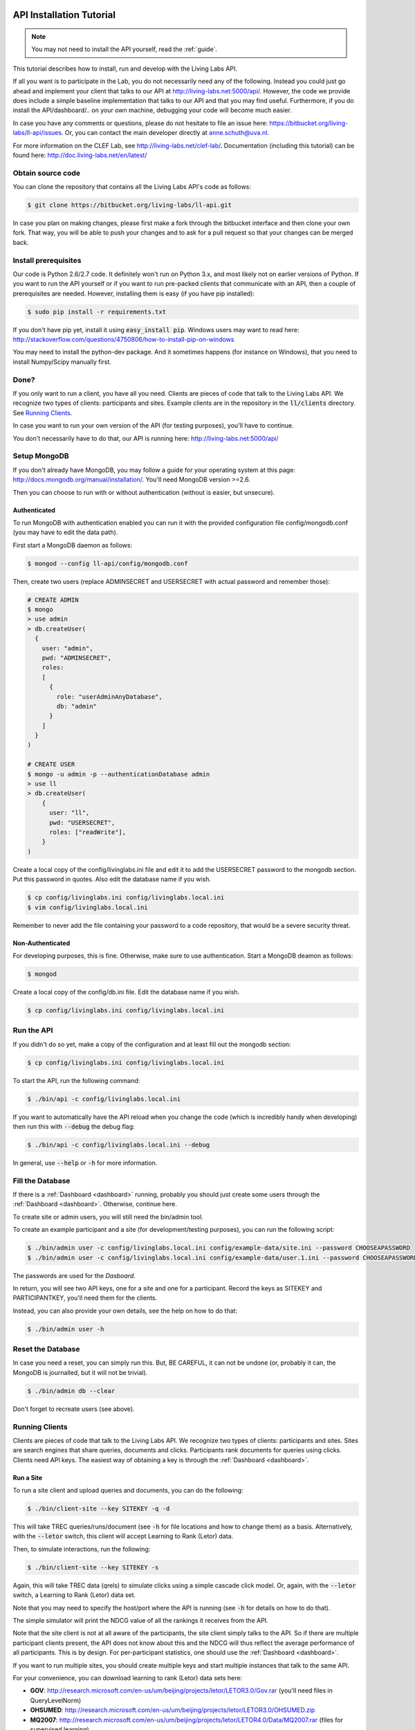 .. _installation:

API Installation Tutorial
=========================

.. note:: You may not need to install the API yourself, read the :ref:`guide`.

This tutorial describes how to install, run and develop with the Living Labs
API. 

If all you want is to participate in the Lab, you do not necessarily need any
of the following. Instead you could just go ahead and implement your client
that talks to our API at http://living-labs.net:5000/api/.
However, the code we provide does include a simple baseline implementation 
that talks to our API and that you may find useful.
Furthermore, if you do install the API/dashboard/.. on your own machine,
debugging your code will become much easier.

In case you have any comments or questions, please do not
hesitate to file an issue here: https://bitbucket.org/living-labs/ll-api/issues.
Or, you can contact the main developer directly at anne.schuth@uva.nl.

For more information on the CLEF Lab, see http://living-labs.net/clef-lab/.
Documentation (including this tutorial) can be found here:
http://doc.living-labs.net/en/latest/


Obtain source code
------------------

You can clone the repository that contains all the Living Labs API's code
as follows:

.. sourcecode:: bash

    $ git clone https://bitbucket.org/living-labs/ll-api.git

In case you plan on making changes, please first make a fork through the
bitbucket interface and then clone your own fork. That way, you will be able to
push your changes and to ask for a pull request so that your changes can be
merged back.

Install prerequisites
---------------------

Our code is Python 2.6/2.7 code. It definitely won't run on Python 3.x, and most 
likely not on earlier versions of Python.
If you want to run the API yourself or if you want to run pre-packed clients 
that communicate with an API, then a couple of prerequisites are needed.
However, installing them is easy (if you have pip installed):

.. sourcecode:: bash

    $ sudo pip install -r requirements.txt

If you don't have pip yet, install it using :code:`easy_install pip`. Windows
users may want to read here:
http://stackoverflow.com/questions/4750806/how-to-install-pip-on-windows

You may need to install the python-dev package. And it sometimes happens 
(for instance on Windows), that you need to install Numpy/Scipy manually first.

Done?
-----

If you only want to run a client, you have all you need. Clients are pieces of
code that talk to the Living Labs API. We recognize two types of clients:
participants and sites. Example clients are in the repository in the
:code:`ll/clients` directory. See `Running Clients`_.

In case you want to run your own version of the API (for testing purposes),
you'll have to continue.

You don't necessarily have to do that, our API is running here:
http://living-labs.net:5000/api/


Setup MongoDB
-------------

If you don't already have MongoDB, you may follow a guide for your operating
system at this page: http://docs.mongodb.org/manual/installation/.
You'll need MongoDB version >=2.6.

Then you can choose to run with or without authentication (without is easier,
but unsecure).

Authenticated
^^^^^^^^^^^^^

To run MongoDB with authentication enabled you can run it with the provided
configuration file config/mongodb.conf (you may have to edit the data path).

First start a MongoDB daemon as follows:

.. sourcecode:: bash

    $ mongod --config ll-api/config/mongodb.conf

Then, create two users (replace ADMINSECRET and USERSECRET with actual password
and remember those):

.. sourcecode:: bash

    # CREATE ADMIN
    $ mongo
    > use admin
    > db.createUser(
      {
        user: "admin",
        pwd: "ADMINSECRET",
        roles:
        [
          {
            role: "userAdminAnyDatabase",
            db: "admin"
          }
        ]
      }
    )
    
    # CREATE USER
    $ mongo -u admin -p --authenticationDatabase admin
    > use ll
    > db.createUser(
        {
          user: "ll",
          pwd: "USERSECRET",
          roles: ["readWrite"],
        }
    )

Create a local copy of the config/livinglabs.ini file and edit it to add the
USERSECRET password to the mongodb section. Put this password in quotes. 
Also edit the database name if you wish.

.. sourcecode:: bash

    $ cp config/livinglabs.ini config/livinglabs.local.ini
    $ vim config/livinglabs.local.ini
    
Remember to never add the file containing your password to a code repository,
that would be a severe security threat.

Non-Authenticated
^^^^^^^^^^^^^^^^^

For developing purposes, this is fine. Otherwise, make sure to use
authentication. Start a MongoDB deamon as follows:

.. sourcecode:: bash

    $ mongod

Create a local copy of the config/db.ini file. Edit the database name if you
wish.

.. sourcecode:: bash

    $ cp config/livinglabs.ini config/livinglabs.local.ini



Run the API
-----------

If you didn't do so yet, make a copy of the configuration and at least fill out
the mongodb section:

.. sourcecode:: bash

    $ cp config/livinglabs.ini config/livinglabs.local.ini


To start the API, run the following command: 

.. sourcecode:: bash
    
    $ ./bin/api -c config/livinglabs.local.ini

If you want to automatically have the API reload when you change the code (which
is incredibly handy when developing) then run this with :code:`--debug` the
debug flag: 

.. sourcecode:: bash

    $ ./bin/api -c config/livinglabs.local.ini --debug

In general, use :code:`--help` or :code:`-h` for more information.


Fill the Database
-----------------

If there is a :ref:`Dashboard <dashboard>` running, probably you should just create some users
through the :ref:`Dashboard <dashboard>`. Otherwise, continue here.

To create site or admin users, you will still need the bin/admin tool.

To create an example participant and a site (for development/testing purposes),
you can run the following script: 

.. sourcecode:: bash 

    $ ./bin/admin user -c config/livinglabs.local.ini config/example-data/site.ini --password CHOOSEAPASSWORD
    $ ./bin/admin user -c config/livinglabs.local.ini config/example-data/user.1.ini --password CHOOSEAPASSWORD

The passwords are used for the `Dasboard`.

In return, you will see two API keys, one for a site and one for a participant.
Record the keys as SITEKEY and PARTICIPANTKEY, you'll need them for the clients.

Instead, you can also provide your own details, see the help on how to do that:

.. sourcecode:: bash 

   $ ./bin/admin user -h


Reset the Database
------------------

In case you need a reset, you can simply run this. But, BE CAREFUL, it can not
be undone (or, probably it can, the MongoDB is journalled, but it will not be
trivial).

.. sourcecode:: bash 

   $ ./bin/admin db --clear

Don't forget to recreate users (see above).


Running Clients
---------------

Clients are pieces of code that talk to the Living Labs API. We recognize two
types of clients: participants and sites. Sites are search engines that share
queries, documents and clicks. Participants rank documents for queries using
clicks. Clients need API keys. The easiest way of obtaining a key is through
the :ref:`Dashboard <dashboard>`.


Run a Site
^^^^^^^^^^

To run a site client and upload queries and documents, you can do the following:

.. sourcecode:: bash 

   $ ./bin/client-site --key SITEKEY -q -d

This will take TREC queries/runs/document (see :code:`-h` for file locations and
how to change them) as a basis. Alternatively, with the :code:`--letor` switch, 
this client will accept Learning to Rank (Letor) data.

Then, to simulate interactions, run the following:

.. sourcecode:: bash 

   $ ./bin/client-site --key SITEKEY -s
   
Again, this will take TREC data (qrels) to simulate clicks using a simple
cascade click model. Or, again, with the :code:`--letor` switch, a Learning to
Rank (Letor) data set.

Note that you may need to specify the host/port where the API is running (see
:code:`-h` for details on how to do that).

The simple simulator will print the NDCG value of all the rankings it receives
from the API. 

Note that the site client is not at all aware of the participants, the site
client simply talks to the API. So if there are multiple participant clients
present, the API does not know about this and the NDCG will thus reflect the
average performance of all participants. This is by design. For per-participant
statistics, one should use the :ref:`Dashboard <dashboard>`.

If you want to run multiple sites, you should create multiple keys and start
multiple instances that talk to the same API.

For your convenience, you can download learning to rank (Letor) data sets here:

- **GOV**: http://research.microsoft.com/en-us/um/beijing/projects/letor/LETOR3.0/Gov.rar (you'll need files in QueryLevelNorm)
- **OHSUMED**: http://research.microsoft.com/en-us/um/beijing/projects/letor/LETOR3.0/OHSUMED.zip
- **MQ2007**: http://research.microsoft.com/en-us/um/beijing/projects/letor/LETOR4.0/Data/MQ2007.rar (files for supervised learning)
- **MQ2008**: http://research.microsoft.com/en-us/um/beijing/projects/letor/LETOR4.0/Data/MQ2008.rar (files for supervised learning)
- **Yahoo!**: http://webscope.sandbox.yahoo.com/catalog.php?datatype=c
- **MSLR-WEB10K**: http://research.microsoft.com/en-us/um/beijing/projects/mslr/data/MSLR-WEB10K.zip
- **MSLR-WEB30K**: http://research.microsoft.com/en-us/um/beijing/projects/mslr/data/MSLR-WEB30K.zip
- **Yandex Internet Mathematics 2009**: http://imat2009.yandex.ru/academic/mathematic/2009/en/datasets (query identifier need to be parsed out of comment into qid feature)


Run a Participant
^^^^^^^^^^^^^^^^^

To run a simple participant implementation, you can do this:

.. sourcecode:: bash 

   $ ./bin/client-participant -k PARTICIPANTKEY -s
   
The API key can be obtained through a procedure explained in `Fill the Database`
or through the :ref:`Dashboard <dashboard>`.

This will run a baseline system that simply greedily reranks by the number of
clicks. Note that you may need to specify the host/port where the API is
running (see :code:`-h` for details on how to do that).

If you want to run multiple participants, you should create multiple keys and
start multiple instances that talk to the same API.

.. _dashboard:

Dashboard Installation
======================

.. note:: You may not need to install a Dashboard yourself, read the :ref:`guide`.

Users with admin privileges, have a few more options in the dashboard. Use the
bin/admin tool to create a user with those privileges.

However, if you are running a local version of the API for development, it is a
good idea to also run a dashboard with it.
 
To start the dashboard, fill out the dashboard fields in your local copy of the
config (config/livinglabs.local.ini). In particular, you will need a recaptcha
key (see http://www.google.com/recaptcha), a csrfsecrettoken, and a secretkey
(both are just random strings you should generate).

Then run the following command:

.. sourcecode:: bash

    $ ./bin/dashboard -c config/livinglabs.local.ini

In general, use :code:`--help` or :code:`-h` for more information. By default
the dashboard will run on port 5001.


Building Documentation
======================

.. note::  you probably don't have to build the documentation. A constantly
	updated version is available here: http://doc.living-labs.net/ .

Our documentation is created with Sphinx and comes largely directly from source
code. This makes it very easy to keep the documentation in sync with the code.

If you updated the documentaion and want to test it, run these
commands in a shell from the root of the repository:

.. sourcecode:: bash
    
    $ cd doc
    $ make html
    $ open doc/build/html/index.html


If you receive the following error when building the documentation:

.. sourcecode:: bash

    ValueError: unknown locale: UTF-8
    make: *** [html] Error 1

Then, add these lines to your ~/.bash_profile:

.. sourcecode:: bash
    
    export LC_ALL=en_US.UTF-8
    export LANG=en_US.UTF-8
